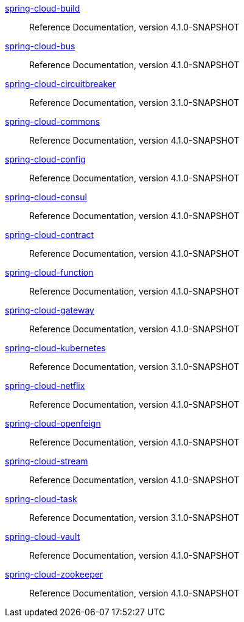  https://docs.spring.io/spring-cloud-build/reference/4.1-SNAPSHOT/[spring-cloud-build] :: Reference Documentation, version 4.1.0-SNAPSHOT
 https://docs.spring.io/spring-cloud-bus/reference/4.1-SNAPSHOT/[spring-cloud-bus] :: Reference Documentation, version 4.1.0-SNAPSHOT
 https://docs.spring.io/spring-cloud-circuitbreaker/reference/3.1-SNAPSHOT/[spring-cloud-circuitbreaker] :: Reference Documentation, version 3.1.0-SNAPSHOT
 https://docs.spring.io/spring-cloud-commons/reference/4.1-SNAPSHOT/[spring-cloud-commons] :: Reference Documentation, version 4.1.0-SNAPSHOT
 https://docs.spring.io/spring-cloud-config/reference/4.1-SNAPSHOT/[spring-cloud-config] :: Reference Documentation, version 4.1.0-SNAPSHOT
 https://docs.spring.io/spring-cloud-consul/reference/4.1-SNAPSHOT/[spring-cloud-consul] :: Reference Documentation, version 4.1.0-SNAPSHOT
 https://docs.spring.io/spring-cloud-contract/reference/4.1-SNAPSHOT/[spring-cloud-contract] :: Reference Documentation, version 4.1.0-SNAPSHOT
 https://docs.spring.io/spring-cloud-function/reference/4.1-SNAPSHOT/[spring-cloud-function] :: Reference Documentation, version 4.1.0-SNAPSHOT
 https://docs.spring.io/spring-cloud-gateway/reference/4.1-SNAPSHOT/[spring-cloud-gateway] :: Reference Documentation, version 4.1.0-SNAPSHOT
 https://docs.spring.io/spring-cloud-kubernetes/reference/3.1-SNAPSHOT/[spring-cloud-kubernetes] :: Reference Documentation, version 3.1.0-SNAPSHOT
 https://docs.spring.io/spring-cloud-netflix/reference/4.1-SNAPSHOT/[spring-cloud-netflix] :: Reference Documentation, version 4.1.0-SNAPSHOT
 https://docs.spring.io/spring-cloud-openfeign/reference/4.1-SNAPSHOT/[spring-cloud-openfeign] :: Reference Documentation, version 4.1.0-SNAPSHOT
 https://docs.spring.io/spring-cloud-stream/reference/4.1-SNAPSHOT/[spring-cloud-stream] :: Reference Documentation, version 4.1.0-SNAPSHOT
 https://docs.spring.io/spring-cloud-task/reference/3.1-SNAPSHOT/[spring-cloud-task] :: Reference Documentation, version 3.1.0-SNAPSHOT
 https://docs.spring.io/spring-cloud-vault/reference/4.1-SNAPSHOT/[spring-cloud-vault] :: Reference Documentation, version 4.1.0-SNAPSHOT
 https://docs.spring.io/spring-cloud-zookeeper/reference/4.1-SNAPSHOT/[spring-cloud-zookeeper] :: Reference Documentation, version 4.1.0-SNAPSHOT

